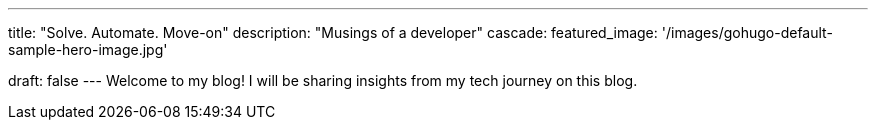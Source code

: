 ---
title: "Solve. Automate. Move-on"
description: "Musings of a developer"
cascade:
    featured_image: '/images/gohugo-default-sample-hero-image.jpg'

draft: false
---
Welcome to my blog! I will be sharing insights from my tech journey on this blog.
